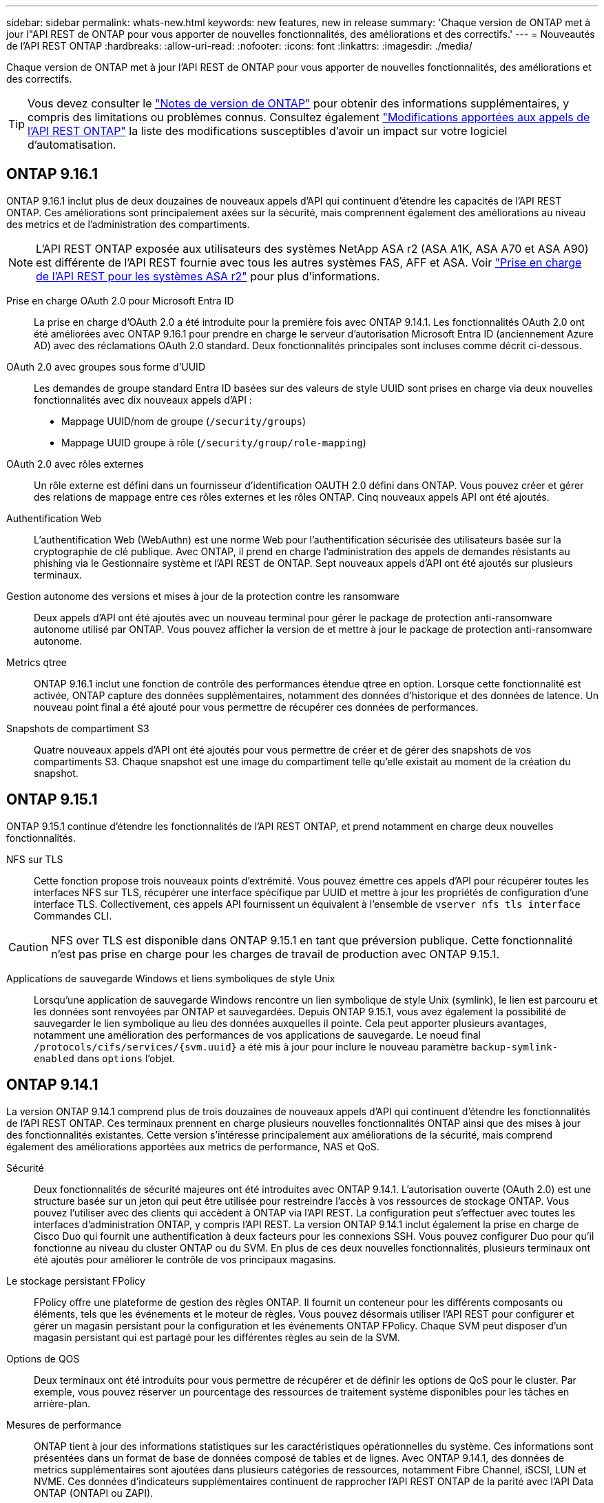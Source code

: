 ---
sidebar: sidebar 
permalink: whats-new.html 
keywords: new features, new in release 
summary: 'Chaque version de ONTAP met à jour l"API REST de ONTAP pour vous apporter de nouvelles fonctionnalités, des améliorations et des correctifs.' 
---
= Nouveautés de l'API REST ONTAP
:hardbreaks:
:allow-uri-read: 
:nofooter: 
:icons: font
:linkattrs: 
:imagesdir: ./media/


[role="lead"]
Chaque version de ONTAP met à jour l'API REST de ONTAP pour vous apporter de nouvelles fonctionnalités, des améliorations et des correctifs.


TIP: Vous devez consulter le https://library.netapp.com/ecm/ecm_download_file/ECMLP2492508["Notes de version de ONTAP"^] pour obtenir des informations supplémentaires, y compris des limitations ou problèmes connus. Consultez également link:api-changes.html["Modifications apportées aux appels de l'API REST ONTAP"] la liste des modifications susceptibles d'avoir un impact sur votre logiciel d'automatisation.



== ONTAP 9.16.1

ONTAP 9.16.1 inclut plus de deux douzaines de nouveaux appels d'API qui continuent d'étendre les capacités de l'API REST ONTAP. Ces améliorations sont principalement axées sur la sécurité, mais comprennent également des améliorations au niveau des metrics et de l'administration des compartiments.


NOTE: L'API REST ONTAP exposée aux utilisateurs des systèmes NetApp ASA r2 (ASA A1K, ASA A70 et ASA A90) est différente de l'API REST fournie avec tous les autres systèmes FAS, AFF et ASA. Voir https://docs.netapp.com/us-en/asa-r2/learn-more/rest-api-support.html["Prise en charge de l'API REST pour les systèmes ASA r2"^] pour plus d'informations.

Prise en charge OAuth 2.0 pour Microsoft Entra ID:: La prise en charge d'OAuth 2.0 a été introduite pour la première fois avec ONTAP 9.14.1. Les fonctionnalités OAuth 2.0 ont été améliorées avec ONTAP 9.16.1 pour prendre en charge le serveur d'autorisation Microsoft Entra ID (anciennement Azure AD) avec des réclamations OAuth 2.0 standard. Deux fonctionnalités principales sont incluses comme décrit ci-dessous.
OAuth 2.0 avec groupes sous forme d'UUID:: Les demandes de groupe standard Entra ID basées sur des valeurs de style UUID sont prises en charge via deux nouvelles fonctionnalités avec dix nouveaux appels d'API :
+
--
* Mappage UUID/nom de groupe (`/security/groups`)
* Mappage UUID groupe à rôle (`/security/group/role-mapping`)


--
OAuth 2.0 avec rôles externes:: Un rôle externe est défini dans un fournisseur d'identification OAUTH 2.0 défini dans ONTAP. Vous pouvez créer et gérer des relations de mappage entre ces rôles externes et les rôles ONTAP. Cinq nouveaux appels API ont été ajoutés.
Authentification Web:: L'authentification Web (WebAuthn) est une norme Web pour l'authentification sécurisée des utilisateurs basée sur la cryptographie de clé publique. Avec ONTAP, il prend en charge l'administration des appels de demandes résistants au phishing via le Gestionnaire système et l'API REST de ONTAP. Sept nouveaux appels d'API ont été ajoutés sur plusieurs terminaux.
Gestion autonome des versions et mises à jour de la protection contre les ransomware:: Deux appels d'API ont été ajoutés avec un nouveau terminal pour gérer le package de protection anti-ransomware autonome utilisé par ONTAP. Vous pouvez afficher la version de et mettre à jour le package de protection anti-ransomware autonome.
Metrics qtree:: ONTAP 9.16.1 inclut une fonction de contrôle des performances étendue qtree en option. Lorsque cette fonctionnalité est activée, ONTAP capture des données supplémentaires, notamment des données d'historique et des données de latence. Un nouveau point final a été ajouté pour vous permettre de récupérer ces données de performances.
Snapshots de compartiment S3:: Quatre nouveaux appels d'API ont été ajoutés pour vous permettre de créer et de gérer des snapshots de vos compartiments S3. Chaque snapshot est une image du compartiment telle qu'elle existait au moment de la création du snapshot.




== ONTAP 9.15.1

ONTAP 9.15.1 continue d'étendre les fonctionnalités de l'API REST ONTAP, et prend notamment en charge deux nouvelles fonctionnalités.

NFS sur TLS:: Cette fonction propose trois nouveaux points d'extrémité. Vous pouvez émettre ces appels d'API pour récupérer toutes les interfaces NFS sur TLS, récupérer une interface spécifique par UUID et mettre à jour les propriétés de configuration d'une interface TLS. Collectivement, ces appels API fournissent un équivalent à l'ensemble de `vserver nfs tls interface` Commandes CLI.



CAUTION: NFS over TLS est disponible dans ONTAP 9.15.1 en tant que préversion publique. Cette fonctionnalité n'est pas prise en charge pour les charges de travail de production avec ONTAP 9.15.1.

Applications de sauvegarde Windows et liens symboliques de style Unix:: Lorsqu'une application de sauvegarde Windows rencontre un lien symbolique de style Unix (symlink), le lien est parcouru et les données sont renvoyées par ONTAP et sauvegardées. Depuis ONTAP 9.15.1, vous avez également la possibilité de sauvegarder le lien symbolique au lieu des données auxquelles il pointe. Cela peut apporter plusieurs avantages, notamment une amélioration des performances de vos applications de sauvegarde. Le noeud final `/protocols/cifs/services/{svm.uuid}` a été mis à jour pour inclure le nouveau paramètre `backup-symlink-enabled` dans `options` l'objet.




== ONTAP 9.14.1

La version ONTAP 9.14.1 comprend plus de trois douzaines de nouveaux appels d'API qui continuent d'étendre les fonctionnalités de l'API REST ONTAP. Ces terminaux prennent en charge plusieurs nouvelles fonctionnalités ONTAP ainsi que des mises à jour des fonctionnalités existantes. Cette version s'intéresse principalement aux améliorations de la sécurité, mais comprend également des améliorations apportées aux metrics de performance, NAS et QoS.

Sécurité:: Deux fonctionnalités de sécurité majeures ont été introduites avec ONTAP 9.14.1. L'autorisation ouverte (OAuth 2.0) est une structure basée sur un jeton qui peut être utilisée pour restreindre l'accès à vos ressources de stockage ONTAP. Vous pouvez l'utiliser avec des clients qui accèdent à ONTAP via l'API REST. La configuration peut s'effectuer avec toutes les interfaces d'administration ONTAP, y compris l'API REST. La version ONTAP 9.14.1 inclut également la prise en charge de Cisco Duo qui fournit une authentification à deux facteurs pour les connexions SSH. Vous pouvez configurer Duo pour qu'il fonctionne au niveau du cluster ONTAP ou du SVM. En plus de ces deux nouvelles fonctionnalités, plusieurs terminaux ont été ajoutés pour améliorer le contrôle de vos principaux magasins.
Le stockage persistant FPolicy:: FPolicy offre une plateforme de gestion des règles ONTAP. Il fournit un conteneur pour les différents composants ou éléments, tels que les événements et le moteur de règles. Vous pouvez désormais utiliser l'API REST pour configurer et gérer un magasin persistant pour la configuration et les événements ONTAP FPolicy. Chaque SVM peut disposer d'un magasin persistant qui est partagé pour les différentes règles au sein de la SVM.
Options de QOS:: Deux terminaux ont été introduits pour vous permettre de récupérer et de définir les options de QoS pour le cluster. Par exemple, vous pouvez réserver un pourcentage des ressources de traitement système disponibles pour les tâches en arrière-plan.
Mesures de performance:: ONTAP tient à jour des informations statistiques sur les caractéristiques opérationnelles du système. Ces informations sont présentées dans un format de base de données composé de tables et de lignes. Avec ONTAP 9.14.1, des données de metrics supplémentaires sont ajoutées dans plusieurs catégories de ressources, notamment Fibre Channel, iSCSI, LUN et NVME. Ces données d'indicateurs supplémentaires continuent de rapprocher l'API REST ONTAP de la parité avec l'API Data ONTAP (ONTAPI ou ZAPI).
Améliorations diverses:: Plusieurs améliorations supplémentaires peuvent s'avérer utiles en fonction de votre environnement. Ces nouveaux terminaux améliorent l'accès aux initiateurs SAN et le contrôle des paramètres de cache de l'hôte, ainsi que l'accès aux messages AutoSupport individuels.




== ONTAP 9.13.1

ONTAP 9.13.1 continue d'étendre les fonctionnalités de l'API REST ONTAP avec plus de deux douzaines de nouveaux appels d'API. Ces terminaux prennent en charge les nouvelles fonctionnalités ONTAP ainsi que les améliorations apportées aux fonctionnalités existantes. Cette version est axée sur les améliorations apportées à la sécurité, la gestion des ressources, les options améliorées de configuration des SVM et les metrics de performance.

Balisage des ressources:: Vous pouvez utiliser des balises pour regrouper les ressources de l'API REST. Vous pouvez le faire pour associer des ressources associées à un projet ou à un groupe organisationnel spécifique. L'utilisation de balises permet d'organiser et de suivre les ressources plus efficacement.
Groupes de cohérence:: ONTAP 9.13.1 continue d'augmenter la disponibilité des données de compteur de performances. Vous pouvez désormais accéder à ce type d'informations statistiques pour suivre l'historique des performances et de la capacité des groupes de cohérence. De plus, des améliorations ont été apportées afin de configurer et de gérer les relations parent-enfant entre les groupes de cohérence.
Configuration DNS par SVM:: Les terminaux DNS existants ont été étendus pour permettre d'effectuer la configuration du serveur et du domaine DNS pour des SVM individuels.
Configuration du rôle EMS:: La fonction de support EMS existante a été étendue pour permettre la gestion des rôles et la configuration de contrôle d'accès attribuée aux rôles. Cela permet de limiter ou de filtrer les événements et les messages en fonction de la configuration du rôle.
Sécurité:: Vous pouvez utiliser l'API REST pour configurer les profils TOTP (Time-based unique password) pour les comptes qui se connectent et accèdent à ONTAP à l'aide de SSH. En outre, les noeuds finaux du gestionnaire de clés ont été étendus pour fournir une opération de restauration à partir d'un serveur de gestion des clés spécifié.
Configuration CIFS par SVM:: Les terminaux CIFS existants ont été étendus pour permettre la mise à jour de la configuration d'un SVM spécifique.
Règles du compartiment S3:: Les terminaux de compartiment S3 ont été développés pour inclure une définition de règle. Chaque règle est une liste d'objets et définit l'ensemble des actions à effectuer sur un objet dans le compartiment. Collectivement, ces règles vous permettent de mieux gérer le cycle de vie de vos compartiments S3.




== ONTAP 9.12.1

Avec plus de quarante nouveaux appels d'API, ONTAP 9.12.1 continue d'étendre les fonctionnalités de l'API REST ONTAP. Ces terminaux prennent en charge les nouvelles fonctionnalités ONTAP ainsi que les améliorations apportées aux fonctionnalités existantes. Cette version vise à améliorer la sécurité et les fonctionnalités NAS.

Sécurité améliorée:: Amazon Web Services inclut un service de gestion des clés qui fournit un stockage sécurisé pour les clés et d'autres secrets. Vous pouvez accéder à ce service via l'API REST pour permettre à ONTAP de stocker ses clés de chiffrement en toute sécurité dans le cloud. En outre, vous pouvez créer et lister les clés d'authentification utilisées par NetApp Storage Encryption.
Active Directory:: Vous pouvez gérer les comptes Active Directory définis pour un cluster ONTAP. Cela inclut la création de nouveaux comptes ainsi que l'affichage, la mise à jour et la suppression de comptes.
Règles de groupe CIFS:: L'API REST a été améliorée pour prendre en charge la création et la gestion des règles de groupe CIFS. Les informations de configuration sont disponibles et administrées par le biais d'objets de règles de groupe qui s'appliquent à tous les SVM ou à des SVM spécifiques.




== ONTAP 9.11.1

Avec près d'une centaine d'appels d'API, ONTAP 9.11.1 continue d'étendre les capacités de l'API REST de ONTAP. Ces terminaux prennent en charge les nouvelles fonctionnalités ONTAP ainsi que les améliorations apportées aux fonctionnalités existantes.

RBAC granulaire:: La fonctionnalité ONTAP de contrôle d'accès basé sur des rôles (RBAC) a été améliorée afin d'offrir une granularité supplémentaire. Vous pouvez utiliser les rôles traditionnels ou créer de nouveaux rôles personnalisés selon vos besoins via l'API REST. Chaque rôle est associé à un ou plusieurs privilèges, chacun d'entre eux identifiant un appel d'API REST ou une commande d'interface de ligne de commande avec le niveau d'accès. De nouveaux niveaux d'accès sont disponibles pour les rôles REST, par exemple `read_create` et `read_modify`. Cette amélioration assure la parité avec l'API Data ONTAP (ONTAPI ou ZAPI) et prend en charge la migration client vers l'API REST. Voir link:rest/rbac_overview.html["Sécurité RBAC"] pour en savoir plus.
Compteurs de performances:: Les versions précédentes de ONTAP ont tenu à jour des informations statistiques sur les caractéristiques opérationnelles du système. Avec la version 9.11.1, ces informations ont été améliorées et sont désormais disponibles via l'API REST. Un administrateur ou un processus automatisé peut accéder aux données afin de déterminer les performances du système. Les informations statistiques, telles que gérées par le sous-système Counter Manager, sont présentées dans un format de base de données à l'aide de tables et de lignes. Cette amélioration rapproche l'API REST de ONTAP et l'API Data ONTAP (ONTAPI ou ZAPI).
Gestion d'agrégats:: La gestion des agrégats de stockage ONTAP a été améliorée. Vous pouvez utiliser les terminaux REST mis à jour pour déplacer des agrégats en ligne et hors ligne, ainsi que gérer des disques de secours.
Capacité du sous-réseau IP:: La capacité de mise en réseau ONTAP a été étendue pour inclure la prise en charge des sous-réseaux IP. L'API REST permet d'accéder à la configuration et à la gestion des sous-réseaux IP dans un cluster ONTAP.
Vérification par plusieurs administrateurs:: La fonction de vérification administrateur multiple fournit une structure d'autorisation flexible pour protéger l'accès aux commandes ou opérations ONTAP. Vous pouvez définir des règles permettant d'identifier les commandes limitées. Lorsqu'un utilisateur demande l'accès à une commande spécifique, l'approbation peut être accordée par plusieurs administrateurs ONTAP, le cas échéant.
Améliorations de SnapMirror:: La fonctionnalité SnapMirror a été améliorée dans plusieurs domaines, notamment la planification. La parité des relations SnapVault a été ajoutée dans une relation DP avec ONTAP 9.11.1. La fonctionnalité de régulation disponible avec l'API REST a également atteint la parité avec l'API Data ONTAP (ONTAPI ou ZAPI). Pour ce faire, un service de support est disponible pour la création et la gestion de copies Snapshot en bloc.
Pools de stockage:: Plusieurs terminaux ont été ajoutés pour fournir l'accès aux pools de stockage ONTAP. La prise en charge est incluse pour la création et la liste des pools de stockage dans un cluster, ainsi que pour la mise à jour et la suppression de pools spécifiques par ID.
Prise en charge du cache des services de noms:: Les services de noms ONTAP ont été améliorés pour la prise en charge de la mise en cache, ce qui améliore les performances et la résilience. La configuration du cache de services de noms est désormais accessible via l'API REST. Les paramètres peuvent être appliqués à plusieurs niveaux, notamment les hôtes, les utilisateurs unix, les groupes unix et les groupes réseau.
Outil de reporting ONTAPI:: L'outil de reporting ONTAPI aide les clients et les partenaires à identifier l'utilisation ONTAPI dans leur environnement. Cet outil fournit des informations exploitables lorsque vous planifiez votre migration depuis ONTAP API vers l'API REST ONTAP.




== ONTAP 9.10.1

ONTAP 9.10.1 continue d'étendre les capacités de l'API REST de ONTAP. Plus d'une centaine de nouveaux terminaux ont été ajoutés pour prendre en charge les nouvelles fonctionnalités de ONTAP et des améliorations des fonctionnalités existantes. Un résumé des améliorations de l'API REST est présenté ci-dessous.

Groupe de cohérence des applications:: Un groupe de cohérence est un ensemble de volumes qui sont regroupés au cours de certaines opérations telles que les snapshots. Cette fonctionnalité étend la même cohérence de panne et l'intégrité des données implicite avec les opérations à un seul volume sur un ensemble de volumes. Cet atout est précieux pour les applications à charges de travail volumineuses et à plusieurs volumes.
Migration de SVM:: Vous pouvez migrer un SVM depuis un cluster source vers un cluster cible. Les nouveaux terminaux assurent un contrôle total, notamment la possibilité de mettre en pause, de reprendre, de récupérer l'état et d'abandonner une opération de migration.
Clonage et gestion de fichiers:: Le clonage et la gestion des fichiers au niveau des volumes ont été améliorés. Les nouveaux terminaux REST prennent en charge les opérations de déplacement, de copie et de fractionnement des fichiers.
Audit S3 amélioré:: L'audit des événements S3 est une amélioration de sécurité qui vous permet de suivre et de consigner certains événements S3. Un sélecteur d'événements d'audit S3 peut être défini sur une base par SVM par compartiment.
La défense contre les ransomwares:: ONTAP détecte les fichiers potentiellement contenant une menace d'attaque par ransomware. Vous pouvez récupérer une liste de ces fichiers suspects et les supprimer d'un volume.
Améliorations de sécurité diverses:: Plusieurs améliorations générales de la sécurité ont été apportées pour étendre les protocoles existants et introduire de nouvelles fonctionnalités. Des améliorations ont été apportées à IPSEC, à la gestion des clés, à la configuration SSH et aux autorisations de fichier.
Les domaines CIFS et les groupes locaux:: La prise en charge des domaines CIFS a été ajoutée au niveau du cluster et de la SVM. Vous pouvez récupérer la configuration de domaine ainsi que créer et supprimer des contrôleurs de domaine préférés.
Analytique de volumes étendue:: L'analytique et les metrics des volumes ont été étendues par des terminaux supplémentaires pour prendre en charge les fichiers, répertoires et utilisateurs les plus utilisés.
Amélioration de la prise en charge:: La prise en charge a été améliorée grâce à de nouvelles fonctionnalités. Les mises à jour automatiques permettent de maintenir vos systèmes ONTAP à jour en téléchargeant et en appliquant les dernières mises à jour logicielles. Vous pouvez également récupérer et gérer les « core dumps » de mémoire générés par un nœud.




== ONTAP 9.9.1

ONTAP 9.9.1 continue d'étendre les capacités de l'API REST de ONTAP. De nouveaux terminaux API sont disponibles pour les fonctionnalités ONTAP existantes, notamment des jeux de ports SAN et la sécurité des répertoires de fichiers SVM. Des terminaux ont également été ajoutés pour prendre en charge les nouvelles fonctionnalités d'ONTAP 9.9.1 et les améliorations. Et la documentation connexe a également été améliorée. Un résumé des améliorations est présenté ci-dessous.

Mapping ONTAPI vers l'API REST ONTAP 9:: Pour vous aider à transférer votre code d'automatisation ONTAP vers l'API REST, NetApp fournit la documentation relative au mappage des API. Cette référence inclut une liste d'appels ONTAPI et l'équivalent API REST pour chacun. Le document de mappage a été mis à jour pour inclure les nouveaux points d'extrémité de l'API ONTAP 9.9.1. Voir link:migrate/mapping.html["Mappage de l'API REST avec ONTAPI"] pour en savoir plus.
Des terminaux d'API pour de nouvelles fonctionnalités principales de ONTAP 9.9.1:: La prise en charge des nouvelles fonctionnalités d'ONTAP 9.9.1 qui ne sont pas disponibles via l'API ONTAPI a été ajoutée à l'API REST. Cela inclut la prise en charge des igroups imbriqués et des services Google Cloud Key Management.
Prise en charge améliorée de la transition vers LE REPOS à partir d'ONTAPI:: La plupart des appels ONTAPI hérités ont désormais des équivalents API REST correspondants. Il s'agit notamment d'utilisateurs et de groupes Unix locaux, d'une gestion de la sécurité des fichiers NTFS sans avoir à recourir à un client, à des jeux de ports SAN et à des attributs d'espace de volume. Ces changements sont également inclus dans la documentation mise à jour de ONTAPI to REST Mapping.
Documentation en ligne améliorée:: La page de référence de la documentation en ligne de ONTAP inclut désormais des étiquettes indiquant la version d'ONTAP lors de l'introduction de chaque point de terminaison OU paramètre REST, y compris ceux associés à ONTAP 9.9.1.




== ONTAP 9.8

ONTAP 9.8 intègre plusieurs nouvelles fonctionnalités qui améliorent votre capacité à automatiser le déploiement et la gestion des systèmes de stockage ONTAP. En outre, avec l'API ONTAPI, la prise en charge a été améliorée afin d'accompagner la transition VERS LE REPOS.

Mapping ONTAPI vers l'API REST ONTAP 9:: Pour vous aider à mettre à jour votre automatisation ONTAPI, NetApp fournit une liste d'appels ONTAPI qui nécessitent un ou plusieurs paramètres d'entrée, avec un mappage de ces appels vers l'appel d'API REST équivalent ONTAP 9. Voir link:migrate/mapping.html["Mappage de l'API REST avec ONTAPI"] pour en savoir plus.
Terminaux API pour les nouvelles fonctionnalités ONTAP 9.8:: Prise en charge du nouveau ONTAP 9.8 fonctionnalités non disponibles via ONTAPI ont été ajoutées à l'API REST. Cela inclut la prise en charge de l'API REST pour les compartiments et services ONTAP S3, la synchronisation active SnapMirror (anciennement SnapMirror Business Continuity) et l'analytique du système de fichiers.
Prise en charge étendue pour une sécurité améliorée:: La sécurité a été renforcée grâce à la prise en charge de plusieurs services et protocoles, notamment Azure Key Vault, Google Cloud Key Management Services, IPSec et les demandes de signature de certificat.
Améliorations pour simplifier les opérations:: ONTAP 9.8 offre des workflows plus efficaces et modernes grâce à l'API REST. Par exemple, les mises à jour du micrologiciel en un clic sont désormais disponibles pour plusieurs types de micrologiciel différents.
Documentation en ligne améliorée:: La page de documentation en ligne de ONTAP comprend des étiquettes indiquant la version de ONTAP que chaque point de terminaison ou paramètre REST a été introduit, y compris les nouveaux paramètres de la version 9.8.
Prise en charge améliorée de la transition vers LE REPOS à partir d'ONTAPI:: Davantage d'appels ONTAPI hérités ont désormais des équivalents d'API REST correspondants. De la documentation vous aide également à identifier le terminal REST à utiliser à la place d'un appel ONTAPI existant.
Développement des mesures de performances:: Les metrics de performance de l'API REST ont été étendus pour inclure plusieurs nouveaux objets de stockage et de réseau.




== ONTAP 9.7

ONTAP 9.7 étend le périmètre fonctionnel de l'API REST de ONTAP en introduisant trois nouvelles catégories de ressources, chacune contenant plusieurs terminaux REST :

* NDMP
* Magasin d'objets
* SnapLock


ONTAP 9.7 intègre également un ou plusieurs nouveaux terminaux REST dans plusieurs catégories de ressources existantes :

* Cluster
* NAS
* Mise en réseau
* NVMe
* SAN
* Sécurité
* Stockage
* Assistance




== ONTAP 9.6

ONTAP 9.6 étend considérablement la prise en charge des API REST initialement introduite dans ONTAP 9.4. L'API REST ONTAP 9.6 prend en charge la plupart des tâches de configuration et d'administration ONTAP.

Les API REST de ONTAP 9.6 incluent plusieurs applications clés :

* Configuration du cluster
* Configuration des protocoles
* Provisionnement
* Contrôle des performances
* Protection des données
* Gestion des données intégrant la cohérence applicative

